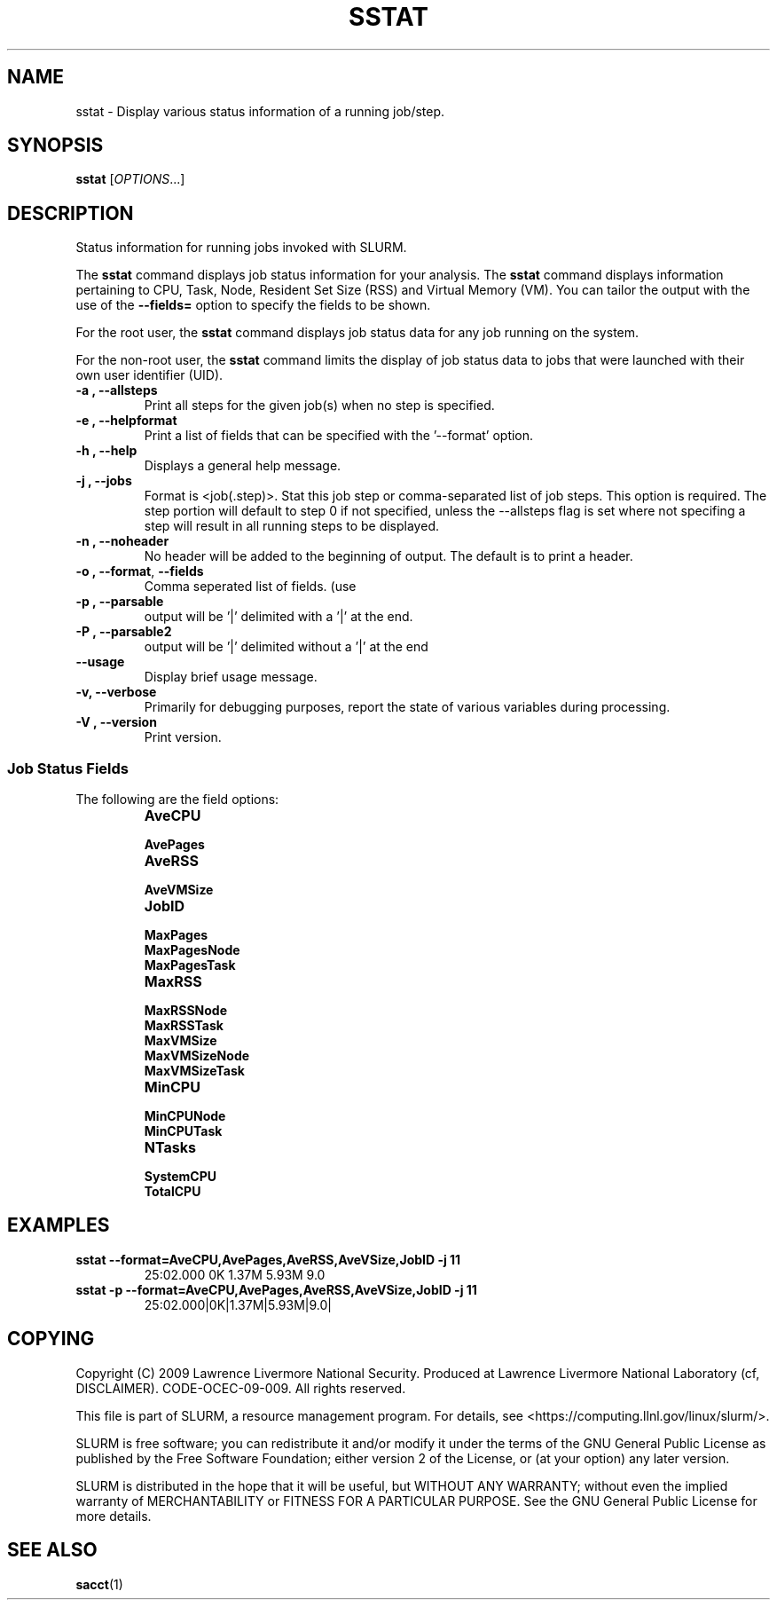 .TH SSTAT "1" "January 2009" "sstat 2.0" "Slurm components"

.SH "NAME"
sstat \- Display various status information
of a running job/step.

.SH "SYNOPSIS"
.BR "sstat " 
[\fIOPTIONS\fR...] 

.SH "DESCRIPTION"
.PP
Status information for running jobs invoked with SLURM.
.PP
The 
.BR "sstat "
command displays job status information for your analysis.
The 
.BR "sstat "
command displays information pertaining to CPU, Task, Node, Resident
Set Size (RSS) and Virtual Memory (VM).
You can tailor the output with the use of the 
\f3\-\-fields=\fP 
option to specify the fields to be shown.
.PP
For the root user, the 
.BR "sstat "
command displays job status data for any job running on the system.
.PP
For the non\-root user, the 
.BR "sstat "
command limits the display of job status data to jobs that were 
launched with their own user identifier (UID).

.TP 
\f3\-a \fP\f3,\fP \f3\-\-allsteps\fP
Print all steps for the given job(s) when no step is specified.

.TP 
\f3\-e \fP\f3,\fP \f3\-\-helpformat\fP
Print a list of fields that can be specified with the '\-\-format' option.

.TP 
\f3\-h \fP\f3,\fP \f3\-\-help\fP
Displays a general help message.

.TP 
\f3\-j \fP\f3,\fP \f3\-\-jobs\fP
Format is <job(.step)>. Stat this job step or comma-separated list of
job steps. This option is required.  The step portion will default to
step 0 if not specified, unless the --allsteps flag is set where not
specifing a step will result in all running steps to be displayed.

.TP 
\f3\-n \fP\f3,\fP \f3\-\-noheader\fP
No header will be added to the beginning of output. The default is to print a header.

.TP 
\f3\-o \fP\f3,\fP \f3\-\-format\fP,\fP \f3\-\-fields\fP
Comma seperated list of fields. (use
'\-\-helpformat' for a list of available fields).

.TP 
\f3\-p \fP\f3,\fP \f3\-\-parsable\fP
output will be '|' delimited with a '|' at the end.

.TP 
\f3\-P \fP\f3,\fP \f3\-\-parsable2\fP
output will be '|' delimited without a '|' at the end

.TP 
\f3\-\-usage\fP
Display brief usage message.

.TP 
\f3\-v\fP\f3,\fP \f3\-\-verbose\fP
Primarily for debugging purposes, report the state of various variables during processing.

.TP 
\f3\-V \fP\f3,\fP \f3\-\-version\fP
Print version.


.SS "Job Status Fields"
The following are the field options:
.RS 
.TP
\f3AveCPU\fP


.TP 
\f3AvePages\fP 


.TP
\f3AveRSS\fP 


.TP
\f3AveVMSize\fP


.TP 
\f3JobID\fP 


.TP
\f3MaxPages\fP


.TP
\f3MaxPagesNode\fP


.TP
\f3MaxPagesTask\fP


.TP
\f3MaxRSS\fP


.TP
\f3MaxRSSNode\fP


.TP
\f3MaxRSSTask\fP


.TP
\f3MaxVMSize\fP


.TP
\f3MaxVMSizeNode\fP


.TP
\f3MaxVMSizeTask\fP


.TP
\f3MinCPU\fP


.TP
\f3MinCPUNode\fP


.TP
\f3MinCPUTask\fP


.TP
\f3NTasks\fP


.TP
\f3SystemCPU\fP


.TP
\f3TotalCPU\fP



.SH "EXAMPLES"

.TP
\f3sstat --format=AveCPU,AvePages,AveRSS,AveVSize,JobID -j 11\fP
25:02.000  0K         1.37M      5.93M      9.0

.TP
\f3sstat -p --format=AveCPU,AvePages,AveRSS,AveVSize,JobID -j 11\fP
25:02.000|0K|1.37M|5.93M|9.0|

.SH "COPYING"
Copyright (C) 2009 Lawrence Livermore National Security.
Produced at Lawrence Livermore National Laboratory (cf, DISCLAIMER).
CODE\-OCEC\-09\-009. All rights reserved.
.LP
This file is part of SLURM, a resource management program.
For details, see <https://computing.llnl.gov/linux/slurm/>.
.LP
SLURM is free software; you can redistribute it and/or modify it under
the terms of the GNU General Public License as published by the Free
Software Foundation; either version 2 of the License, or (at your option)
any later version.
.LP
SLURM is distributed in the hope that it will be useful, but WITHOUT ANY
WARRANTY; without even the implied warranty of MERCHANTABILITY or FITNESS
FOR A PARTICULAR PURPOSE.  See the GNU General Public License for more
details.

.SH "SEE ALSO"
\fBsacct\fR(1)
